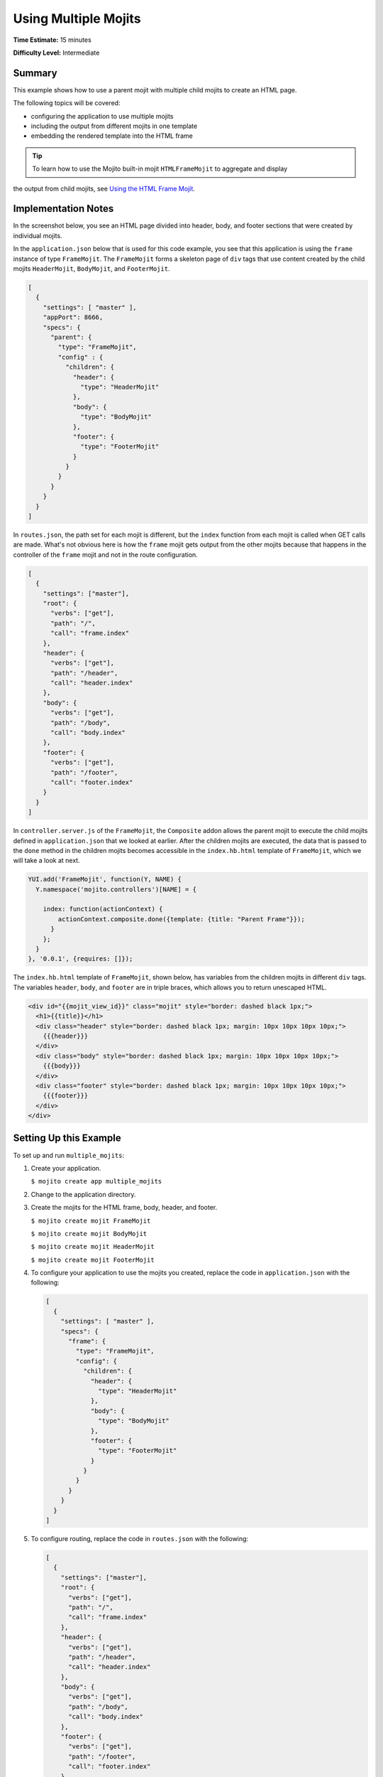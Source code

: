 =====================
Using Multiple Mojits
=====================

**Time Estimate:** 15 minutes

**Difficulty Level:** Intermediate

Summary
=======

This example shows how to use a parent mojit with multiple child mojits to create an HTML page.

The following topics will be covered:

- configuring the application to use multiple mojits
- including the output from different mojits in one template
- embedding the rendered template into the HTML frame

.. tip:: To learn how to use the Mojito built-in mojit ``HTMLFrameMojit`` to aggregate and display 
the output from child mojits, see `Using the HTML Frame Mojit <./htmlframe_view.html>`_.

Implementation Notes
====================

In the screenshot below, you see an HTML page divided into header, body, and footer sections that 
were created by individual mojits.

.. image:: images/preview.multiple_mojits.gif
   :height: 368px
   :width: 401px

In the ``application.json`` below that is used for this code example, you see that this application 
is using the ``frame`` instance of type ``FrameMojit``. The ``FrameMojit`` forms a skeleton page of 
``div`` tags that use content created by the child mojits ``HeaderMojit``, ``BodyMojit``, and 
``FooterMojit``.

.. code-block:: javascript

   [
     {
       "settings": [ "master" ],
       "appPort": 8666,
       "specs": {
         "parent": {
           "type": "FrameMojit",
           "config" : {
             "children": {
               "header": {
                 "type": "HeaderMojit"
               },
               "body": {
                 "type": "BodyMojit"
               },
               "footer": {
                 "type": "FooterMojit"
               }
             }
           }
         }
       }
     }
   ]

In ``routes.json``, the path set for each mojit is different, but the ``index`` function from each 
mojit is called when GET calls are made. What's not obvious here is how the ``frame`` mojit gets 
output from the other mojits because that happens in the controller of the ``frame`` mojit and not 
in the route configuration.

.. code-block:: javascript

   [
     {
       "settings": ["master"],
       "root": {
         "verbs": ["get"],
         "path": "/",
         "call": "frame.index"
       },
       "header": {
         "verbs": ["get"],
         "path": "/header",
         "call": "header.index"
       },
       "body": {
         "verbs": ["get"],
         "path": "/body",
         "call": "body.index"
       },
       "footer": {
         "verbs": ["get"],
         "path": "/footer",
         "call": "footer.index"
       }
     }
   ]

In ``controller.server.js`` of the ``FrameMojit``, the ``Composite`` addon allows the parent mojit 
to execute the child mojits defined in ``application.json`` that we looked at earlier. 
After the children mojits are executed, the data that is passed to the ``done`` method in the 
children mojits becomes accessible in the ``index.hb.html`` template of ``FrameMojit``, 
which we will take a look at next.

.. code-block:: javascript

   YUI.add('FrameMojit', function(Y, NAME) {
     Y.namespace('mojito.controllers')[NAME] = {   

       index: function(actionContext) {
           actionContext.composite.done({template: {title: "Parent Frame"}});
         }
       };
     }
   }, '0.0.1', {requires: []});

The ``index.hb.html`` template of ``FrameMojit``, shown below, has variables from the children 
mojits in different ``div`` tags. The variables ``header``, ``body``, and ``footer`` are in triple 
braces, which allows you to return unescaped HTML.

.. code-block:: html

   <div id="{{mojit_view_id}}" class="mojit" style="border: dashed black 1px;">
     <h1>{{title}}</h1>
     <div class="header" style="border: dashed black 1px; margin: 10px 10px 10px 10px;">
       {{{header}}}
     </div>
     <div class="body" style="border: dashed black 1px; margin: 10px 10px 10px 10px;">
       {{{body}}}
     </div>
     <div class="footer" style="border: dashed black 1px; margin: 10px 10px 10px 10px;">
       {{{footer}}}
     </div>
   </div>

Setting Up this Example
=======================

To set up and run ``multiple_mojits``:

#. Create your application.

   ``$ mojito create app multiple_mojits``
#. Change to the application directory.
#. Create the mojits for the HTML frame, body, header, and footer.

   ``$ mojito create mojit FrameMojit``

   ``$ mojito create mojit BodyMojit``

   ``$ mojito create mojit HeaderMojit``

   ``$ mojito create mojit FooterMojit``

#. To configure your application to use the mojits you created, replace the code in 
   ``application.json`` with the following:

   .. code-block:: javascript

      [
        {
          "settings": [ "master" ],
          "specs": {
            "frame": {
              "type": "FrameMojit",
              "config": {
                "children": {
                  "header": {
                    "type": "HeaderMojit"
                  },
                  "body": {
                    "type": "BodyMojit"
                  },
                  "footer": {
                    "type": "FooterMojit"
                  }
                }
              }
            }
          }
        }
      ]

#. To configure routing, replace the code in ``routes.json`` with the following:

   .. code-block:: javascript

      [
        {
          "settings": ["master"],
          "root": {
            "verbs": ["get"],
            "path": "/",
            "call": "frame.index"
          },
          "header": {
            "verbs": ["get"],
            "path": "/header",
            "call": "header.index"
          },
          "body": {
            "verbs": ["get"],
            "path": "/body",
            "call": "body.index"
          },
          "footer": {
            "verbs": ["get"],
            "path": "/footer",
            "call": "footer.index"
          }
        }
      ]

#. Change to ``mojits/FrameMojit``.
#. To allow the ``FrameMojit`` to execute its child mojits, replace the code in 
   ``controller.server.js`` with the following:

   .. code-block:: javascript

      YUI.add('FrameMojit', function(Y, NAME) {
        Y.namespace('mojito.controllers')[NAME] = {   

          index: function(actionContext) {
              actionContext.composite.done({template: {title: "Parent Frame"}});
          }
        };
      }, '0.0.1', {requires: []});

#. Modify the default template to use Handlebars expressions from the child mojits by replacing the 
   code in ``views/index.hb.html`` with the following:

   .. code-block:: javascript

      <div id="{{mojit_view_id}}" class="mojit" style="border: dashed black 1px;">
        <h1>{{title}}</h1>
        <div class="header" style="border: dashed black 1px; margin: 10px 10px 10px 10px;">
          {{{header}}}
        </div>
        <div class="body" style="border: dashed black 1px; margin: 10px 10px 10px 10px;">
          {{{body}}}
        </div>
        <div class="footer" style="border: dashed black 1px; margin: 10px 10px 10px 10px;">
          {{{footer}}}
        </div>
      </div>

#. Change to ``HeaderMojit`` directory.

   ``$ cd ../HeaderMojit``

#. Replace the code in ``controller.server.js`` with the following:

   .. code-block:: javascript

      YUI.add('HeaderMojit', function(Y, NAME) {
        Y.namespace('mojito.controllers')[NAME] = {   

          index: function(actionContext) {
            actionContext.done({title: "Header"});
          }
        };
      }, '0.0.1', {requires: []});

   The ``done`` method will make its parameters available to the template.

#. Replace the code in ``views/index.hb.html`` with the following:

   .. code-block:: html

      <div id="{{mojit_view_id}}" class="mojit">
        <h3>{{title}}</h3>
      </div>

   This HTML fragment will be included in the header section of the default template of 
   ``FrameMojit``.

#. Change to ``BodyMojit`` directory.

   ``$ cd ../BodyMojit``

#. Replace the code in ``controller.server.js`` with the following:

   .. code-block:: javascript

      YUI.add('BodyMojit', function(Y, NAME) {
        Y.namespace('mojito.controllers')[NAME] = {   

          index: function(actionContext) {
            actionContext.done({title: "Body"});
          }
        };
      }, '0.0.1', {requires: []});

#. Replace the code in ``views/index.hb.html`` with the following:

   .. code-block:: html

      <div id="{{mojit_view_id}}" class="mojit">
        <h4>{{title}}</h4>
      </div>

   This HTML fragment will be included in the body section of the default template of ``FrameMojit``.

#. Change to the ``FooterMojit`` directory.

   ``$ cd ../FooterMojit``

#. Replace the code in ``controller.server.js`` with the following:

   .. code-block:: javascript

      YUI.add('FooterMojit', function(Y, NAME) {
        Y.namespace('mojito.controllers')[NAME] = {   

          index: function(actionContext) {
            actionContext.done({title: "Footer"});
          }
        };
      }, '0.0.1', {requires: ['mojito']});

#. Replace the code in ``views/index.hb.html`` with the following:

   .. code-block:: html

      <div id="{{mojit_view_id}}" class="mojit">
        <h3>{{title}}</h3>
      </div>

   This HTML fragment will be included in the footer section of the default template of 
   ``FrameMojit``.

#. From the application directory, run the server.

   ``$ mojito start``
#. To view your application, go to the URL:

   http://localhost:8666


Source Code
===========

- `Application Configuration <http://github.com/yahoo/mojito/tree/master/examples/developer-guide/multiple_mojits/application.json>`_
- `Multiple Mojit Application <http://github.com/yahoo/mojito/tree/master/examples/developer-guide/multiple_mojits/>`_


